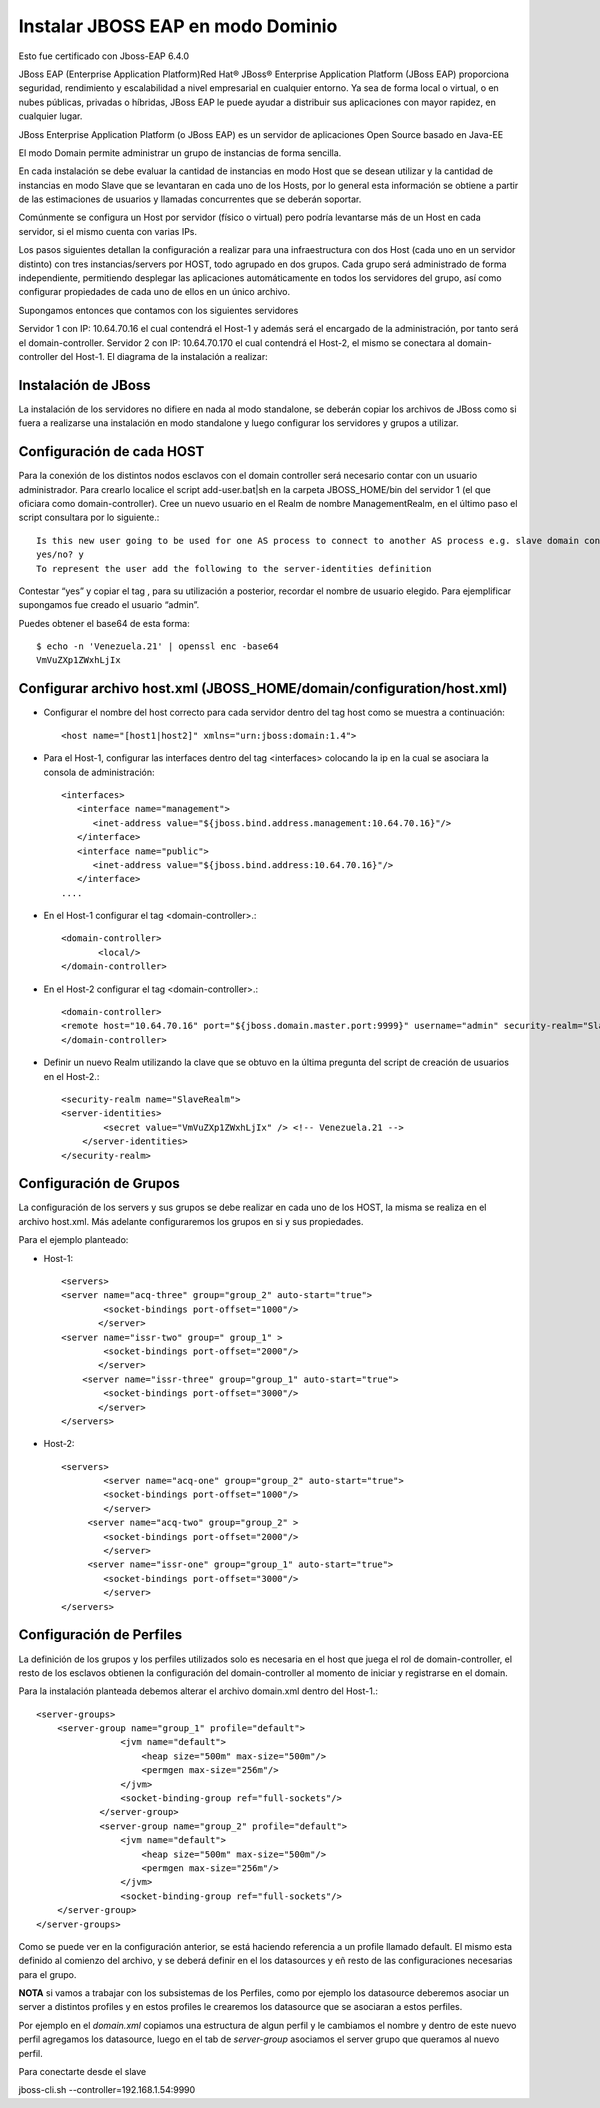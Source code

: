 Instalar JBOSS EAP en modo Dominio
===================================

Esto fue certificado con Jboss-EAP 6.4.0

JBoss EAP (Enterprise Application Platform)Red Hat® JBoss® Enterprise Application Platform (JBoss EAP) proporciona seguridad, rendimiento y escalabilidad a nivel empresarial en cualquier entorno. Ya sea de forma local o virtual, o en nubes públicas, privadas o híbridas, JBoss EAP le puede ayudar a distribuir sus aplicaciones con mayor rapidez, en cualquier lugar.

JBoss Enterprise Application Platform (o JBoss EAP) es un servidor de aplicaciones Open Source basado en Java-EE

El modo Domain permite administrar un grupo de instancias de forma sencilla.

En cada instalación se debe evaluar la cantidad de instancias en modo Host que se desean utilizar y la cantidad de instancias en modo Slave que se levantaran en cada uno de los Hosts, por lo general esta información se obtiene a partir de las estimaciones de usuarios y llamadas concurrentes que se deberán soportar.

Comúnmente se configura un Host por servidor (físico o virtual) pero podría levantarse más de un Host en cada servidor, si el mismo cuenta con varias IPs.

Los pasos siguientes detallan la configuración a realizar para una infraestructura con dos Host (cada uno en un servidor distinto) con tres instancias/servers por HOST, todo agrupado en dos grupos.
Cada grupo será administrado de forma independiente, permitiendo desplegar las aplicaciones automáticamente en todos los servidores del grupo, así como configurar propiedades de cada uno de ellos en un único archivo.

Supongamos entonces que contamos con los siguientes servidores

Servidor 1 con IP: 10.64.70.16 el cual contendrá el Host-1 y además será el encargado de la administración, por tanto será el domain-controller.
Servidor 2 con IP: 10.64.70.170 el cual contendrá el Host-2, el mismo se conectara al domain-controller del Host-1.
El diagrama de la instalación a realizar:

.. figure:: ../images/domain/01.png

Instalación de JBoss
+++++++++++++++++++++
La instalación de los servidores no difiere en nada al modo standalone, se deberán copiar los archivos de JBoss como si fuera a realizarse una instalación en modo standalone y luego configurar los servidores y grupos a utilizar.

Configuración de cada HOST
+++++++++++++++++++++++++++
Para la conexión de los distintos nodos esclavos con el domain controller será necesario contar con un usuario administrador. Para crearlo localice el script add-user.bat|sh en la carpeta JBOSS_HOME/bin del servidor 1 (el que oficiara como domain-controller).
Cree un nuevo usuario en el Realm de nombre ManagementRealm, en el último paso el script consultara por lo siguiente.::

	Is this new user going to be used for one AS process to connect to another AS process e.g. slave domain controller?
	yes/no? y
	To represent the user add the following to the server-identities definition

Contestar “yes” y copiar el tag , para su utilización a posterior, recordar el nombre de usuario elegido. Para ejemplificar supongamos fue creado el usuario “admin”.


Puedes obtener el base64 de esta forma::

	$ echo -n 'Venezuela.21' | openssl enc -base64
	VmVuZXp1ZWxhLjIx

Configurar archivo host.xml (JBOSS_HOME/domain/configuration/host.xml)
+++++++++++++++++++++++++++++++++++++++++++++++++++++++++++++++++++++++++

* Configurar el nombre del host correcto para cada servidor dentro del tag host como se muestra a continuación::

	<host name="[host1|host2]" xmlns="urn:jboss:domain:1.4">

* Para el Host-1, configurar las interfaces dentro del tag <interfaces> colocando la ip en la cual se asociara la consola de administración::

	<interfaces>
	   <interface name="management">
	      <inet-address value="${jboss.bind.address.management:10.64.70.16}"/>
	   </interface>
	   <interface name="public">
	      <inet-address value="${jboss.bind.address:10.64.70.16}"/>
	   </interface>
	....

* En el Host-1 configurar el tag <domain-controller>.::

	<domain-controller>
	       <local/>
	</domain-controller>

* En el Host-2 configurar el tag <domain-controller>.::

	<domain-controller>
	<remote host="10.64.70.16" port="${jboss.domain.master.port:9999}" username="admin" security-realm="SlaveRealm"/>
	</domain-controller>

* Definir un nuevo Realm utilizando la clave que se obtuvo en la última pregunta del script de creación de usuarios en el Host-2.::

	<security-realm name="SlaveRealm">
	<server-identities>
		<secret value="VmVuZXp1ZWxhLjIx" /> <!-- Venezuela.21 -->
	    </server-identities>
	</security-realm>

Configuración de Grupos
++++++++++++++++++++++++++

La configuración de los servers y sus grupos se debe realizar en cada uno de los HOST, la misma se realiza en el archivo host.xml. Más adelante configuraremos  los grupos en si y sus propiedades.

Para el ejemplo planteado:

* Host-1::

	<servers>
	<server name="acq-three" group="group_2" auto-start="true">
		<socket-bindings port-offset="1000"/>
	       </server>
	<server name="issr-two" group=" group_1" >
		<socket-bindings port-offset="2000"/>           
	       </server>
	    <server name="issr-three" group="group_1" auto-start="true">
		<socket-bindings port-offset="3000"/>           
	       </server>
	</servers>

* Host-2::

	<servers>
		<server name="acq-one" group="group_2" auto-start="true">
		<socket-bindings port-offset="1000"/>
		</server>
	     <server name="acq-two" group="group_2" >
		<socket-bindings port-offset="2000"/>           
		</server>
	     <server name="issr-one" group="group_1" auto-start="true">
		<socket-bindings port-offset="3000"/>           
		</server>
	</servers>

Configuración de Perfiles
+++++++++++++++++++++++++++

La definición de los grupos y los perfiles utilizados solo es necesaria en el host que juega el rol de domain-controller, el resto de los esclavos obtienen la configuración del domain-controller al momento de iniciar y registrarse en el domain.

Para la instalación planteada debemos alterar el archivo domain.xml dentro del Host-1.::

	<server-groups>
	    <server-group name="group_1" profile="default">
		        <jvm name="default">
		            <heap size="500m" max-size="500m"/>
		            <permgen max-size="256m"/>
		        </jvm>
		        <socket-binding-group ref="full-sockets"/>            
		    </server-group>
		    <server-group name="group_2" profile="default">
		        <jvm name="default">
		            <heap size="500m" max-size="500m"/>
		            <permgen max-size="256m"/>
		        </jvm>
		        <socket-binding-group ref="full-sockets"/>
	    </server-group>
	</server-groups>


Como se puede ver en la configuración anterior, se está haciendo referencia a un profile llamado default. El mismo esta definido al comienzo del archivo, y se deberá definir en el los datasources y eñ resto de las configuraciones necesarias para el grupo.

**NOTA** si vamos a trabajar con los subsistemas de los Perfiles, como por ejemplo los datasource deberemos asociar un server a distintos profiles y en estos profiles le crearemos los datasource que se asociaran a estos perfiles.

Por ejemplo en el *domain.xml* copiamos una estructura de algun perfil y le cambiamos el nombre y dentro de este nuevo perfil agregamos los datasource, luego en el tab de *server-group* asociamos el server grupo que queramos al nuevo perfil. 


Para conectarte desde el slave

jboss-cli.sh --controller=192.168.1.54:9990

